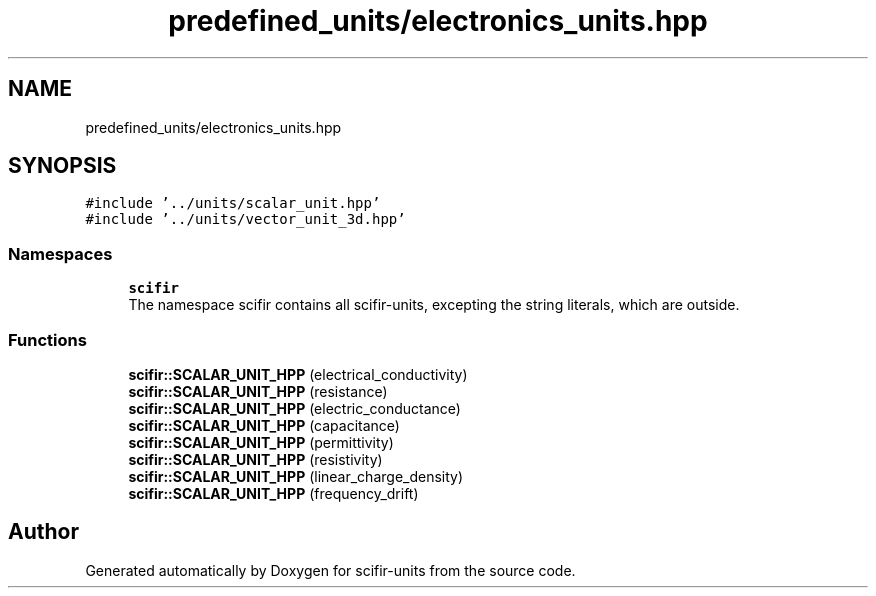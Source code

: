 .TH "predefined_units/electronics_units.hpp" 3 "Sat Jul 13 2024" "Version 2.0.0" "scifir-units" \" -*- nroff -*-
.ad l
.nh
.SH NAME
predefined_units/electronics_units.hpp
.SH SYNOPSIS
.br
.PP
\fC#include '\&.\&./units/scalar_unit\&.hpp'\fP
.br
\fC#include '\&.\&./units/vector_unit_3d\&.hpp'\fP
.br

.SS "Namespaces"

.in +1c
.ti -1c
.RI " \fBscifir\fP"
.br
.RI "The namespace scifir contains all scifir-units, excepting the string literals, which are outside\&. "
.in -1c
.SS "Functions"

.in +1c
.ti -1c
.RI "\fBscifir::SCALAR_UNIT_HPP\fP (electrical_conductivity)"
.br
.ti -1c
.RI "\fBscifir::SCALAR_UNIT_HPP\fP (resistance)"
.br
.ti -1c
.RI "\fBscifir::SCALAR_UNIT_HPP\fP (electric_conductance)"
.br
.ti -1c
.RI "\fBscifir::SCALAR_UNIT_HPP\fP (capacitance)"
.br
.ti -1c
.RI "\fBscifir::SCALAR_UNIT_HPP\fP (permittivity)"
.br
.ti -1c
.RI "\fBscifir::SCALAR_UNIT_HPP\fP (resistivity)"
.br
.ti -1c
.RI "\fBscifir::SCALAR_UNIT_HPP\fP (linear_charge_density)"
.br
.ti -1c
.RI "\fBscifir::SCALAR_UNIT_HPP\fP (frequency_drift)"
.br
.in -1c
.SH "Author"
.PP 
Generated automatically by Doxygen for scifir-units from the source code\&.
